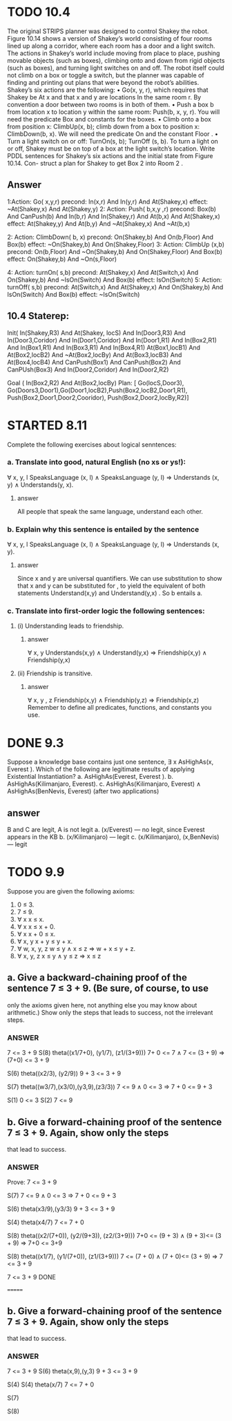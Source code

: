 #+STARTUP: showall
#+AUTHOR: N-Critser
#+DATE: <2014-04-08 Tue>


* TODO 10.4 
The original STRIPS planner was designed to control Shakey the robot. Figure 10.14
shows a version of Shakey’s world consisting of four rooms lined up along a corridor, where
each room has a door and a light switch. The actions in Shakey’s world include moving from
place to place, pushing movable objects (such as boxes), climbing onto and down from rigid
objects (such as boxes), and turning light switches on and off. The robot itself could not climb
on a box or toggle a switch, but the planner was capable of finding and printing out plans that
were beyond the robot’s abilities. Shakey’s six actions are the following:
• Go(x, y, r), which requires that Shakey be At x and that x and y are locations In the
same room r. By convention a door between two rooms is in both of them.
• Push a box b from location x to location y within the same room: Push(b, x, y, r). You
will need the predicate Box and constants for the boxes.
• Climb onto a box from position x: ClimbUp(x, b); 
climb down from a box to position x: ClimbDown(b, x). 
We will need the predicate On and the constant Floor .
• Turn a light switch on or off: TurnOn(s, b); TurnOff (s, b). To turn a light on or off,
Shakey must be on top of a box at the light switch’s location.
Write PDDL sentences for Shakey’s six actions and the initial state from Figure 10.14. Con-
struct a plan for Shakey to get Box 2 into Room 2 .
** Answer
1:Action: Go( x,y,r)
       precond: In(x,r) And In(y,r) And At(Shakey,x)  
       effect: ~At(Shakey,x) And At(Shakey,y) 
2: Action: Push( b,x,y ,r)
       precond: Box(b) And CanPush(b) And In(b,r) And In(Shakey,r) And At(b,x) And At(Shakey,x) 
       effect: At(Shakey,y) And At(b,y) And ~At(Shakey,x) And ~At(b,x)

2: Action: ClimbDown( b, x)
       precond: On(Shakey,b) And On(b,Floor) And Box(b) 
       effect: ~On(Shakey,b) And On(Shakey,Floor) 
3: Action: ClimbUp (x,b)
       precond:  On(b,Floor) And ~On(Shakey,b) And On(Shakey,Floor) And  Box(b)
       effect: On(Shakey,b) And  ~On(s,Floor)

4: Action: turnOn( s,b)
       precond: At(Shakey,x) And At(Switch,x) And On(Shakey,b) And ~IsOn(Switch) And Box(b) 
       effect: IsOn(Switch)
5: Action: turnOff( s,b) 
       precond: At(Switch,x) And At(Shakey,x) And On(Shakey,b) And IsOn(Switch)  And Box(b) 
       effect: ~IsOn(Switch)

** 10.4 Staterep:
Init( In(Shakey,R3)  And At(Shakey, locS) And In(Door3,R3) And In(Door3,Coridor) And 
      In(Door1,Coridor) And In(Door1,R1) And In(Box2,R1) And In(Box1,R1) And In(Box3,R1) And In(Box4,R1)
      At(Box1,locB1) And At(Box2,locB2) And ~At(Box2,locBy) And At(Box3,locB3) And At(Box4,locB4) And
      CanPush(Box1) And CanPush(Box2) And CanPUsh(Box3) And
      In(Door2,Coridor) And In(Door2,R2)   
      
      
Goal ( In(Box2,R2) And At(Box2,locBy) 
Plan: [ Go(locS,Door3), Go(Doors3,Door1),Go(Door1,locB2),Push(Box2,locB2,Door1,R1), Push(Box2,Door1,Door2,Cooridor),
        Push(Box2,Door2,locBy,R2)]



* STARTED 8.11
Complete the following exercises about logical senntences:
*** a. Translate into good, natural English (no xs or ys!):
∀ x, y, l SpeaksLanguage (x, l) ∧ SpeaksLanguage (y, l)
⇒ Understands (x, y) ∧ Understands(y, x).
**** answer
All people  that speak the same language, 
understand each other. 

*** b. Explain why this sentence is entailed by the sentence
∀ x, y, l SpeaksLanguage (x, l) ∧ SpeaksLanguage (y, l)
⇒ Understands (x, y).
**** answer
Since x and y  are universal quantifiers. We can use substitution to show 
that x and y can be substituted for , to yield the equivalent of both statements 
Understand(x,y) and Understand(y,x) .  So b entails a.   
*** c. Translate into first-order logic the following sentences:
**** (i) Understanding leads to friendship.
***** answer
∀ x, y  Understands(x,y) ∧ Understand(y,x) ⇒ Friendship(x,y) 
∧ Friendship(y,x)
**** (ii) Friendship is transitive.
***** answer
∀ x, y , z Friendship(x,y)  ∧ Friendship(y,z) ⇒ Friendship(x,z) 
Remember to define all predicates, functions, and constants you use.


* DONE 9.3 
Suppose a knowledge base contains just one sentence, ∃ x AsHighAs(x, Everest ).
Which of the following are legitimate results of applying Existential Instantiation?
a. AsHighAs(Everest, Everest ).
b. AsHighAs(Kilimanjaro, Everest).
c. AsHighAs(Kilimanjaro, Everest) ∧ AsHighAs(BenNevis, Everest)
(after two applications)
** answer
B and C  are legit, A is not legit  
a. (x/Everest) ---   no legit, since Everest appears in the KB
b. (x/Kilimanjaro) --- legit  
c. (x/Kilimanjaro), (x,BenNevis) --- legit

* TODO 9.9
Suppose you are given the following axioms:
1. 0 ≤ 3.
2. 7 ≤ 9.
3. ∀ x x ≤ x.
4. ∀ x x ≤ x + 0.
5. ∀ x x + 0 ≤ x.
6. ∀ x, y x + y ≤ y + x.
7. ∀ w, x, y, z w ≤ y ∧ x ≤ z ⇒ w + x ≤ y + z.
8. ∀ x, y, z x ≤ y ∧ y ≤ z ⇒ x ≤ z
** a. Give a backward-chaining proof of the sentence 7 ≤ 3 + 9. (Be sure, of course, to use
only the axioms given here, not anything else you may know about arithmetic.) Show
only the steps that leads to success, not the irrelevant steps.
*** ANSWER
7 <= 3 + 9
S(8)
theta((x1/7+0), (y1/7), (z1/(3+9)))
7+ 0 <= 7  ∧  7 <=  (3 + 9) ⇒ (7+0) <= 3 + 9

S(6) theta((x2/3), (y2/9))
9 + 3 <= 3 + 9

S(7) theta((w3/7),(x3/0),(y3,9),(z3/3))
7 <= 9  ∧ 0 <= 3 ⇒ 7 + 0 <= 9 + 3

S(1)
0 <= 3
S(2)
7 <= 9

** b. Give a forward-chaining proof of the sentence 7 ≤ 3 + 9. Again, show only the steps
that lead to success.
*** ANSWER
Prove: 7 <= 3 + 9

S(7)
7 <= 9   ∧ 0 <= 3 ⇒ 7 + 0 <= 9 + 3 

S(6)
theta(x3/9),(y3/3)
9 + 3 <= 3 + 9 

S(4)  theta(x4/7)
7 <= 7 + 0

S(8) 
theta((x2/(7+0)), (y2/(9+3)), (z2/(3+9)))
7+0 <= (9 + 3) ∧ (9 + 3)<= (3 + 9) ⇒ 7+0 <=  3+9

S(8)
theta((x1/7), (y1/(7+0)), (z1/(3+9)))
7 <= (7 + 0) ∧ (7 + 0)<= (3 + 9) ⇒ 7 <= 3 + 9


7 <= 3 + 9  DONE



=======
** b. Give a forward-chaining proof of the sentence 7 ≤ 3 + 9. Again, show only the steps
that lead to success.
*** ANSWER
7 <= 3 + 9
S(6) 
theta(x,9),(y,3)
9 + 3 <= 3 + 9 

S(4)
S(4)  theta(x/7)
7 <= 7 + 0

S(7)

S(8)

